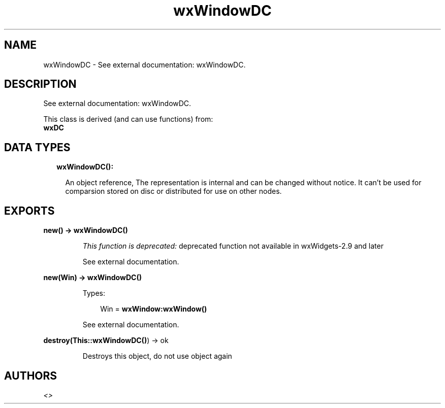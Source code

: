 .TH wxWindowDC 3 "wx 1.9" "" "Erlang Module Definition"
.SH NAME
wxWindowDC \- See external documentation: wxWindowDC.
.SH DESCRIPTION
.LP
See external documentation: wxWindowDC\&.
.LP
This class is derived (and can use functions) from: 
.br
\fBwxDC\fR\& 
.SH "DATA TYPES"

.RS 2
.TP 2
.B
wxWindowDC():

.RS 2
.LP
An object reference, The representation is internal and can be changed without notice\&. It can\&'t be used for comparsion stored on disc or distributed for use on other nodes\&.
.RE
.RE
.SH EXPORTS
.LP
.B
new() -> \fBwxWindowDC()\fR\&
.br
.RS
.LP
\fIThis function is deprecated: \fR\&deprecated function not available in wxWidgets-2\&.9 and later
.LP
See external documentation\&.
.RE
.LP
.B
new(Win) -> \fBwxWindowDC()\fR\&
.br
.RS
.LP
Types:

.RS 3
Win = \fBwxWindow:wxWindow()\fR\&
.br
.RE
.RE
.RS
.LP
See external documentation\&.
.RE
.LP
.B
destroy(This::\fBwxWindowDC()\fR\&) -> ok
.br
.RS
.LP
Destroys this object, do not use object again
.RE
.SH AUTHORS
.LP

.I
<>